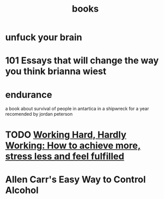 :PROPERTIES:
:ID:       c874e322-7b34-4cc4-9a12-fb47918c94c0
:END:
#+title: books
* unfuck your brain
* 101 Essays that will change the way you think brianna wiest
* endurance
a book about survival of people in antartica in a shipwreck for a year
recomended by jordan peterson
* TODO [[https://www.amazon.de/-/en/Grace-Beverley/dp/178633285X][Working Hard, Hardly Working: How to achieve more, stress less and feel fulfilled]]
* Allen Carr's Easy Way to Control Alcohol
